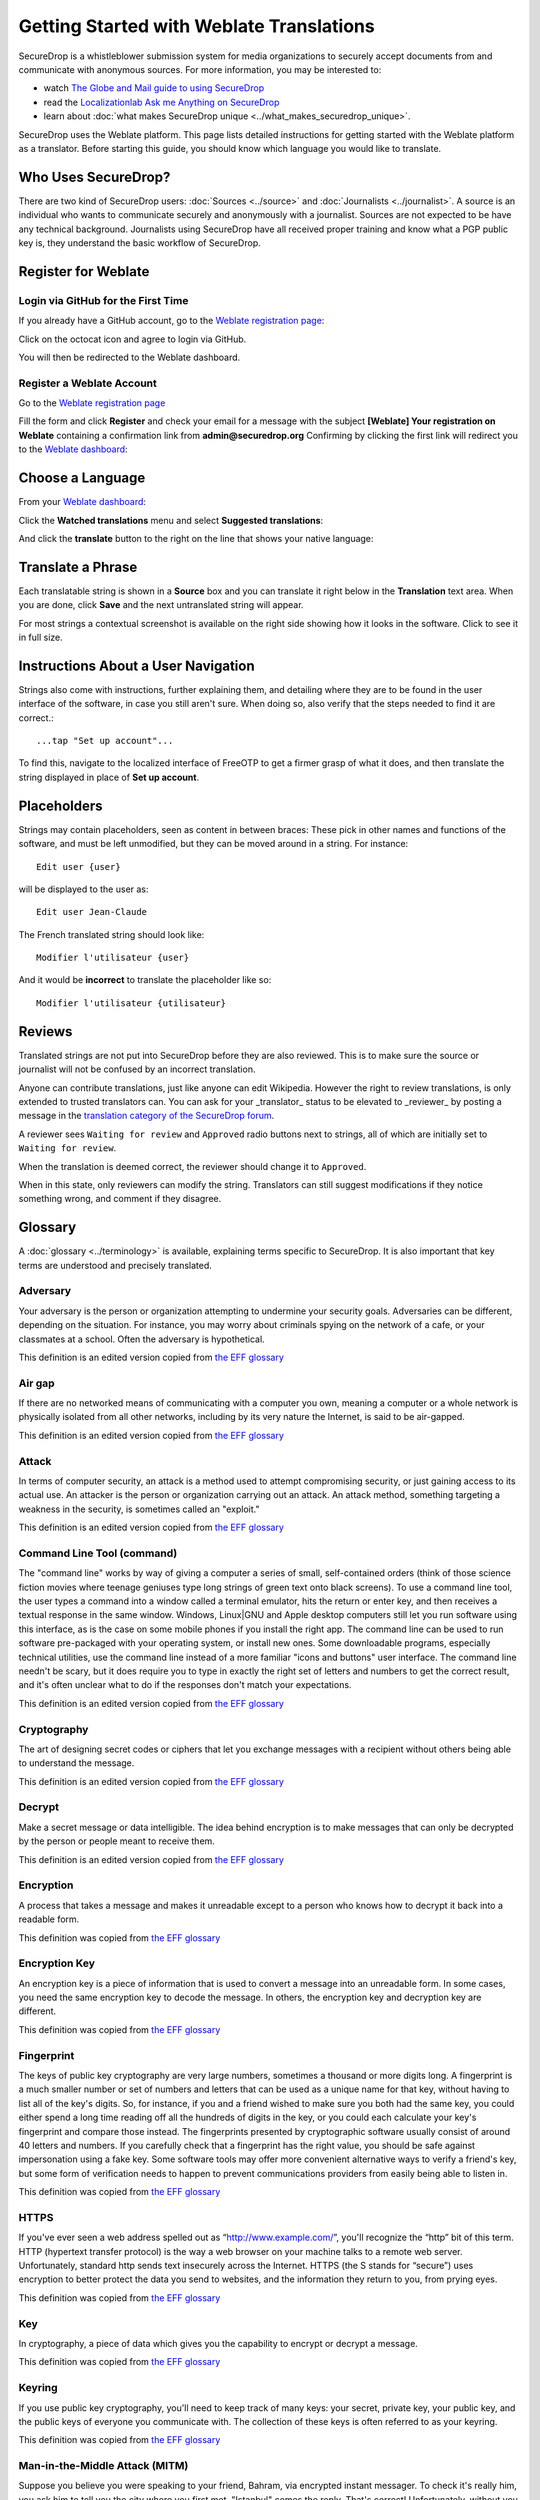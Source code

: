 Getting Started with Weblate Translations
=========================================

SecureDrop is a whistleblower submission system for media
organizations to securely accept documents from and
communicate with anonymous sources. For more information, you may be
interested to:

* watch `The Globe and Mail guide to using SecureDrop <https://www.youtube.com/watch?v=oSW2wMWtAMM>`_
* read the `Localizationlab Ask me Anything on SecureDrop <https://www.localizationlab.org/blog/2018/4/20/4bp1j2olispup45z8o2mm5nb5snxm2>`_
* learn about :doc:`what makes SecureDrop unique <../what_makes_securedrop_unique>`.

SecureDrop uses the Weblate platform. This page lists detailed
instructions for getting started with the Weblate platform as a
translator. Before starting this guide, you should know which language
you would like to translate.

Who Uses SecureDrop?
--------------------

There are two kind of SecureDrop users: :doc:`Sources <../source>` and
:doc:`Journalists <../journalist>`. A source is an individual who
wants to communicate securely and anonymously with a
journalist. Sources are not expected to be have any technical
background. Journalists using SecureDrop have all received proper
training and know what a PGP public key is, they understand the basic
workflow of SecureDrop.

.. _`Weblate registration page`: https://weblate.securedrop.org/accounts/register/

Register for Weblate
--------------------

Login via GitHub for the First Time
...................................

If you already have a GitHub account, go to the `Weblate registration page`_:

|Weblate registration page screenshot|

Click on the octocat icon and agree to login via GitHub.

|GitHub authorization page screenshot|

You will then be redirected to the Weblate dashboard.

|Weblate dashboard screenshot|

Register a Weblate Account
..........................

Go to the `Weblate registration page`_

|Weblate registration page screenshot|

Fill the form and click **Register** and check your email for a message 
with the subject **[Weblate] Your registration on Weblate** containing a
confirmation link from **admin@securedrop.org**
Confirming by clicking the first link will redirect you to the `Weblate dashboard`_:

|Weblate dashboard screenshot|

.. _`Weblate dashboard`: https://weblate.securedrop.org/

Choose a Language
-----------------

From your `Weblate dashboard`_:

|Weblate dashboard screenshot|

Click the **Watched translations** menu and select **Suggested
translations**:

|Weblate suggested translations screenshot|

And click the **translate** button to the right on the line that shows
your native language:

|Weblate translate button screenshot|

Translate a Phrase
------------------

Each translatable string is shown in a **Source** box and you can
translate it right below in the **Translation** text area. When you
are done, click **Save** and the next untranslated string will appear.

|Weblate translate screenshot|

For most strings a contextual screenshot is available on the right side showing
how it looks in the software. Click to see it in full size.

|Weblate translate context screenshot|

Instructions About a User Navigation
------------------------------------

Strings also come with instructions, further explaining them, 
and detailing where they are to be found in the user interface of the software, in case
you still aren't sure. When doing so, also verify that the steps needed to find it
are correct.::

  ...tap "Set up account"...

To find this, navigate to the localized interface of FreeOTP to get a firmer grasp
of what it does, and then translate the string displayed in place of **Set up
account**.

Placeholders
------------

Strings may contain placeholders, seen as content in between braces:
These pick in other names and functions of the software, and must be left
unmodified, but they can be moved around in a string. For instance::

  Edit user {user}

will be displayed to the user as::

  Edit user Jean-Claude

The French translated string should look like::

  Modifier l'utilisateur {user}

And it would be **incorrect** to translate the placeholder like so::

  Modifier l'utilisateur {utilisateur}

Reviews
-------

Translated strings are not put into SecureDrop before they are also reviewed.
This is to make sure the source or journalist will not be confused
by an incorrect translation.

Anyone can contribute translations, just like anyone can edit
Wikipedia. However the right to review translations, is only
extended to trusted translators can. You can ask for your _translator_
status to be elevated to _reviewer_ by posting a message in 
the `translation category of the SecureDrop forum`_.

A reviewer sees ``Waiting for review`` and ``Approved`` radio buttons 
next to strings, all of which are initially set to ``Waiting
for review``.

|Waiting for review screenshot|

When the translation is deemed correct, the reviewer should change it to
``Approved``.

|Approved screenshot|

When in this state, only reviewers can modify the string.
Translators can still suggest modifications if they notice something wrong,
and comment if they disagree.

|Not a reviewer screenshot|


Glossary
--------

A :doc:`glossary <../terminology>` is available, explaining terms specific
to SecureDrop. It is also important that key
terms are understood and precisely translated.

Adversary
.........

Your adversary is the person or organization attempting to undermine
your security goals. Adversaries can be different, depending on the
situation. For instance, you may worry about criminals spying on the
network of a cafe, or your classmates at a school. Often the adversary
is hypothetical.

This definition is an edited version copied from `the EFF glossary <https://ssd.eff.org/en/glossary/adversary>`__

Air gap
.......

If there are no networked means of communicating with a computer you own,
meaning a computer or a whole network is physically isolated from all other
networks, including by its very nature the Internet, is said to be air-gapped.

This definition is an edited version copied from `the EFF glossary <https://ssd.eff.org/en/glossary/air-gap>`__

Attack
......

In terms of computer security, an attack is a method used to
attempt compromising security, or just gaining access to its actual use.
An attacker is the person or organization carrying out an attack. An attack method, something targeting a 
weakness in the security, is sometimes called an "exploit."

This definition is an edited version copied from `the EFF glossary <https://ssd.eff.org/en/glossary/attack>`__

Command Line Tool (command)
...........................

The "command line" works by way of giving a computer a series of
small, self-contained orders (think of those science fiction movies
where teenage geniuses type long strings of green text onto black
screens). To use a command line tool, the user types a command into a
window called a terminal emulator, hits the return or enter key, and
then receives a textual response in the same window. Windows, Linux|GNU
and Apple desktop computers still let you run software using this
interface, as is the case on some mobile phones if you install the right app.
The command line can be used to run software pre-packaged with
your operating system, or install new ones. Some downloadable programs, especially
technical utilities, use the command line instead of a more familiar
"icons and buttons" user interface. The command line needn't be scary,
but it does require you to type in exactly the right set of letters
and numbers to get the correct result, and it's often unclear what to
do if the responses don't match your expectations.

This definition is an edited version copied from `the EFF glossary <https://ssd.eff.org/en/glossary/command-line-tool>`__


Cryptography
............

The art of designing secret codes or ciphers that let you exchange messages
with a recipient without others being able to understand the message.

This definition is an edited version copied from `the EFF glossary <https://ssd.eff.org/en/glossary/cryptography>`__

Decrypt
.......

Make a secret message or data intelligible. The idea behind encryption
is to make messages that can only be decrypted by the person or people meant to receive them.

This definition is an edited version copied from `the EFF glossary <https://ssd.eff.org/en/glossary/decrypt>`__

Encryption
..........

A process that takes a message and makes it unreadable except to a
person who knows how to decrypt it back into a readable form.

This definition was copied from `the EFF glossary <https://ssd.eff.org/en/glossary/encryption>`__

Encryption Key
..............

An encryption key is a piece of information that is used to convert a
message into an unreadable form. In some cases, you need the same
encryption key to decode the message. In others, the encryption key
and decryption key are different.

This definition was copied from `the EFF glossary <https://ssd.eff.org/en/glossary/encryption-key>`__

Fingerprint
...........

The keys of public key cryptography are very large numbers, sometimes
a thousand or more digits long. A fingerprint is a much smaller number
or set of numbers and letters that can be used as a unique name for
that key, without having to list all of the key's digits.  So, for
instance, if you and a friend wished to make sure you both had the
same key, you could either spend a long time reading off all the
hundreds of digits in the key, or you could each calculate your key's
fingerprint and compare those instead. The fingerprints presented by
cryptographic software usually consist of around 40 letters and
numbers. If you carefully check that a fingerprint has the right
value, you should be safe against impersonation using a fake key. Some
software tools may offer more convenient alternative ways to verify a
friend's key, but some form of verification needs to happen to prevent
communications providers from easily being able to listen in.

This definition was copied from `the EFF glossary <https://ssd.eff.org/en/glossary/fingerprint>`__

HTTPS
.....

If you've ever seen a web address spelled out as
“http://www.example.com/”, you'll recognize the “http” bit of this
term. HTTP (hypertext transfer protocol) is the way a web browser on
your machine talks to a remote web server. Unfortunately, standard
http sends text insecurely across the Internet. HTTPS (the S stands
for “secure”) uses encryption to better protect the data you send to
websites, and the information they return to you, from prying eyes.

This definition was copied from `the EFF glossary <https://ssd.eff.org/en/glossary/https>`__

Key
...

In cryptography, a piece of data which gives you the capability to
encrypt or decrypt a message.

This definition was copied from `the EFF glossary <https://ssd.eff.org/en/glossary/key>`__

Keyring
.......

If you use public key cryptography, you'll need to keep track of many
keys: your secret, private key, your public key, and the public keys
of everyone you communicate with. The collection of these keys is
often referred to as your keyring.

This definition was copied from `the EFF glossary <https://ssd.eff.org/en/glossary/keyring>`__

Man-in-the-Middle Attack (MITM)
...............................

Suppose you believe you were speaking to your friend, Bahram, via
encrypted instant messager. To check it's really him, you ask him to
tell you the city where you first met. "Istanbul" comes the
reply. That's correct! Unfortunately, without you or Bahram knowing,
someone else online has been intercepting all your
communications. When you first connected to Bahram, you actually
connected to this person, and she, in turn, connected to Bahram. When
you think you are asking Bahram a question, she receives your message,
relays the question to Bahram, receives his answer back , and then
sends it to you. Even though you think you are communicating securely
with Bahram, you are, in fact, only communicating securely with the
spy, who is also communicating securely to Bahram! This is the
man-in-the-middle attack. Men-in-the-middle can spy on communications
or even insert false or misleading messages into your
communications. Security-focused internet communications software
needs to defend against the man-in-the-middle attack to be safe
against attackers who have control of any part of the Internet between
two communicators.

This definition was copied from `the EFF glossary <https://ssd.eff.org/en/glossary/man-middle-attack>`__

Public Key Encryption
.....................

Traditional encryption systems use the same secret, or key, to encrypt
and decrypt a message. So if I encrypted a file with the password
"bluetonicmonster", you would need both the file and the secret
"bluetonicmonster" to decode it. Public key encryption uses two keys:
one to encrypt, and another to decrypt. This has all kinds of useful
consequences. For one, it means that you can hand out the key to
encrypt messages to you, and as long as you keep the other key secret,
anyone with that key can talk to you securely. The key you hand out
widely is known as the "public key": hence the name of the
technique. Public key encryption is used to encrypt email and files by
Pretty Good Privacy (PGP), OTR for instant messaging, and SSL/TLS for
web browsing.

This definition was copied from `the EFF glossary <https://ssd.eff.org/en/glossary/public-key-encryption>`__

Two-Factor Authentication
.........................

"Something you know, and something you have." Login systems that
require only a username and password risk being broken when someone
else can obtain (or guess) those pieces of information. Services that
offer two-factor authentication also require you to provide a separate
confirmation that you are who you say you are. The second factor could
be a one-off secret code, a number generated by a program running on a
mobile device, or a device that you carry and that you can use to
confirm who you are. Companies like banks, and major internet services
like Google, PayPal and Twitter now offer two-factor authentication.

This definition is an edited version copied from `the EFF glossary <https://ssd.eff.org/en/glossary/two-factor-authentication>`__

Weblate Glossary
----------------

For each string to be translated, Weblate shows a glossary of terms
and their translation to help unify their translations. For instance
when translating `Please wait for a new two-factor token before
logging in again`, Weblate notices the word `two-factor` is found in
the glossary and displays the translation in the `glossary` to the
right.

|Weblate glossary show page screenshot|

Before translating strings, it is recommended to add all terms in the
`SecureDrop localization glossary <#glossary>`_ by clicking on the pen
in the right corner of the glossary displayed with each translated
string and then `Add new word`:

|Weblate glossary add page screenshot|

When all the terms are in the glossary, it is recommended to take
another look at the full list of terms and verify there is no
duplicate or other mistakes.

|Weblate glossary list page screenshot|

.. tip:: The terms copied from the EFF glossary already have a
         translation in a number of languages.

Getting Help
------------

Should you need help, you can do one of the following:

* Post a message in the `translation category of the SecureDrop forum`_
* Chat in the `SecureDrop instant messenging channel`_
* Read the `Weblate documentation`_

.. _`translation category of the SecureDrop forum`: https://forum.securedrop.org/c/translations
.. _`SecureDrop instant messenging channel`: https://gitter.im/freedomofpress/securedrop
.. _`Weblate documentation`: http://docs.weblate.org/en/latest/user/index.html


Frequently Asked Questions
--------------------------                                                  

* What if the language I want to translate is not on the list?

  You can send a request for a new language in the `translation
  category of the SecureDrop forum`_. But please make sure the
  language you want is not already present.

.. |Weblate registration page screenshot| image:: ../images/weblate/weblate1.png
.. |GitHub authorization page screenshot| image:: ../images/weblate/weblate2.png
.. |Weblate dashboard screenshot| image:: ../images/weblate/weblate3.png
.. |Weblate suggested translations screenshot| image:: ../images/weblate/weblate4.png
.. |Weblate translate button screenshot| image:: ../images/weblate/weblate5.png
.. |Weblate translate screenshot| image:: ../images/weblate/weblate6.png
.. |Weblate translate context screenshot| image:: ../images/weblate/weblate7.png
.. |Weblate glossary show page screenshot| image:: ../images/weblate/glossary1.png
.. |Weblate glossary add page screenshot| image:: ../images/weblate/glossary2.png
.. |Weblate glossary list page screenshot| image:: ../images/weblate/glossary3.png
.. |Waiting for review screenshot| image:: ../images/weblate/review1.png
.. |Approved screenshot| image:: ../images/weblate/review2.png
.. |Not a reviewer screenshot| image:: ../images/weblate/review3.png
